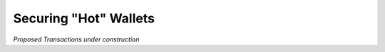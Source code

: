 

Securing "Hot" Wallets
******************************************************************

*Proposed Transactions under construction*
